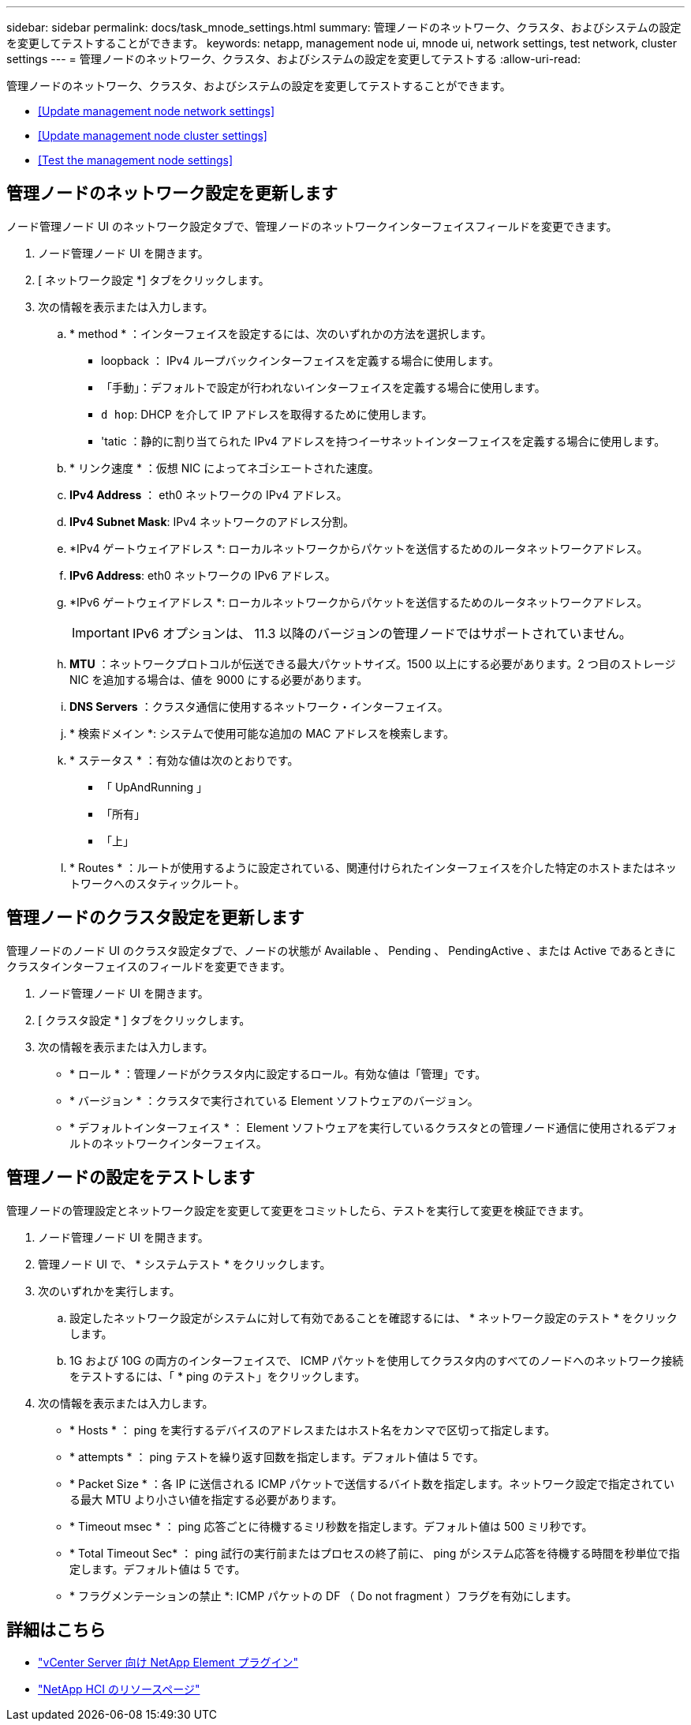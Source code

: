 ---
sidebar: sidebar 
permalink: docs/task_mnode_settings.html 
summary: 管理ノードのネットワーク、クラスタ、およびシステムの設定を変更してテストすることができます。 
keywords: netapp, management node ui, mnode ui, network settings, test network, cluster settings 
---
= 管理ノードのネットワーク、クラスタ、およびシステムの設定を変更してテストする
:allow-uri-read: 


[role="lead"]
管理ノードのネットワーク、クラスタ、およびシステムの設定を変更してテストすることができます。

* <<Update management node network settings>>
* <<Update management node cluster settings>>
* <<Test the management node settings>>




== 管理ノードのネットワーク設定を更新します

ノード管理ノード UI のネットワーク設定タブで、管理ノードのネットワークインターフェイスフィールドを変更できます。

. ノード管理ノード UI を開きます。
. [ ネットワーク設定 *] タブをクリックします。
. 次の情報を表示または入力します。
+
.. * method * ：インターフェイスを設定するには、次のいずれかの方法を選択します。
+
*** loopback ： IPv4 ループバックインターフェイスを定義する場合に使用します。
*** 「手動」：デフォルトで設定が行われないインターフェイスを定義する場合に使用します。
*** `d hop`: DHCP を介して IP アドレスを取得するために使用します。
*** 'tatic ：静的に割り当てられた IPv4 アドレスを持つイーサネットインターフェイスを定義する場合に使用します。


.. * リンク速度 * ：仮想 NIC によってネゴシエートされた速度。
.. *IPv4 Address* ： eth0 ネットワークの IPv4 アドレス。
.. *IPv4 Subnet Mask*: IPv4 ネットワークのアドレス分割。
.. *IPv4 ゲートウェイアドレス *: ローカルネットワークからパケットを送信するためのルータネットワークアドレス。
.. *IPv6 Address*: eth0 ネットワークの IPv6 アドレス。
.. *IPv6 ゲートウェイアドレス *: ローカルネットワークからパケットを送信するためのルータネットワークアドレス。
+

IMPORTANT: IPv6 オプションは、 11.3 以降のバージョンの管理ノードではサポートされていません。

.. *MTU* ：ネットワークプロトコルが伝送できる最大パケットサイズ。1500 以上にする必要があります。2 つ目のストレージ NIC を追加する場合は、値を 9000 にする必要があります。
.. *DNS Servers* ：クラスタ通信に使用するネットワーク・インターフェイス。
.. * 検索ドメイン *: システムで使用可能な追加の MAC アドレスを検索します。
.. * ステータス * ：有効な値は次のとおりです。
+
*** 「 UpAndRunning 」
*** 「所有」
*** 「上」


.. * Routes * ：ルートが使用するように設定されている、関連付けられたインターフェイスを介した特定のホストまたはネットワークへのスタティックルート。






== 管理ノードのクラスタ設定を更新します

管理ノードのノード UI のクラスタ設定タブで、ノードの状態が Available 、 Pending 、 PendingActive 、または Active であるときにクラスタインターフェイスのフィールドを変更できます。

. ノード管理ノード UI を開きます。
. [ クラスタ設定 * ] タブをクリックします。
. 次の情報を表示または入力します。
+
** * ロール * ：管理ノードがクラスタ内に設定するロール。有効な値は「管理」です。
** * バージョン * ：クラスタで実行されている Element ソフトウェアのバージョン。
** * デフォルトインターフェイス * ： Element ソフトウェアを実行しているクラスタとの管理ノード通信に使用されるデフォルトのネットワークインターフェイス。






== 管理ノードの設定をテストします

管理ノードの管理設定とネットワーク設定を変更して変更をコミットしたら、テストを実行して変更を検証できます。

. ノード管理ノード UI を開きます。
. 管理ノード UI で、 * システムテスト * をクリックします。
. 次のいずれかを実行します。
+
.. 設定したネットワーク設定がシステムに対して有効であることを確認するには、 * ネットワーク設定のテスト * をクリックします。
.. 1G および 10G の両方のインターフェイスで、 ICMP パケットを使用してクラスタ内のすべてのノードへのネットワーク接続をテストするには、「 * ping のテスト」をクリックします。


. 次の情報を表示または入力します。
+
** * Hosts * ： ping を実行するデバイスのアドレスまたはホスト名をカンマで区切って指定します。
** * attempts * ： ping テストを繰り返す回数を指定します。デフォルト値は 5 です。
** * Packet Size * ：各 IP に送信される ICMP パケットで送信するバイト数を指定します。ネットワーク設定で指定されている最大 MTU より小さい値を指定する必要があります。
** * Timeout msec * ： ping 応答ごとに待機するミリ秒数を指定します。デフォルト値は 500 ミリ秒です。
** * Total Timeout Sec* ： ping 試行の実行前またはプロセスの終了前に、 ping がシステム応答を待機する時間を秒単位で指定します。デフォルト値は 5 です。
** * フラグメンテーションの禁止 *: ICMP パケットの DF （ Do not fragment ）フラグを有効にします。




[discrete]
== 詳細はこちら

* https://docs.netapp.com/us-en/vcp/index.html["vCenter Server 向け NetApp Element プラグイン"^]
* https://www.netapp.com/hybrid-cloud/hci-documentation/["NetApp HCI のリソースページ"^]

